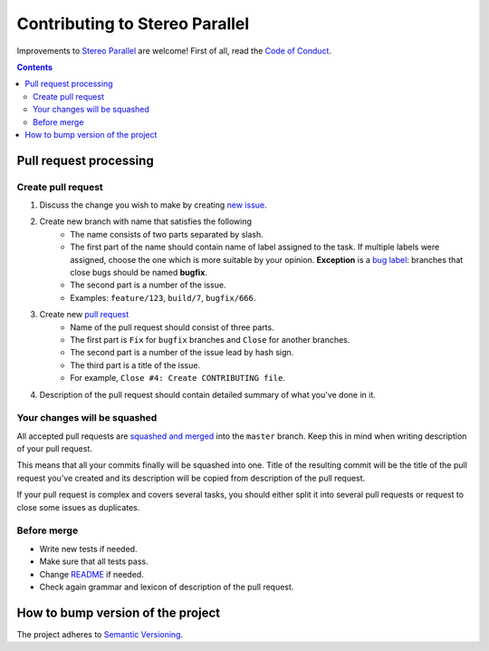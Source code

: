 ===============================
Contributing to Stereo Parallel
===============================

Improvements to `Stereo Parallel`_ are welcome!
First of all, read the `Code of Conduct`_.

.. contents::

Pull request processing
=======================

Create pull request
-------------------

#. Discuss the change you wish to make by creating `new issue`_.
#. Create new branch with name that satisfies the following
    * The name consists of two parts separated by slash.
    * The first part of the name should contain name of label
      assigned to the task.
      If multiple labels were assigned,
      choose the one which is more suitable by your opinion.
      **Exception** is a `bug label`_:
      branches that close bugs should be named
      **bugfix**.
    * The second part is a number of the issue.
    * Examples: ``feature/123``, ``build/7``, ``bugfix/666``.
#. Create new `pull request`_
    * Name of the pull request should consist of three parts.
    * The first part is ``Fix`` for ``bugfix`` branches
      and ``Close`` for another branches.
    * The second part is a number of the issue lead by hash sign.
    * The third part is a title of the issue.
    * For example, ``Close #4: Create CONTRIBUTING file``.
#. Description of the pull request should contain detailed summary
   of what you've done in it.

Your changes will be squashed
-----------------------------

All accepted pull requests are `squashed and merged`_
into the ``master`` branch.
Keep this in mind when writing description of your pull request.

This means that all your commits finally will be squashed into one.
Title of the resulting commit
will be the title of the pull request you've created
and its description will be copied from description of the pull request.

If your pull request is complex and covers several tasks,
you should either split it into several pull requests
or request to close some issues as duplicates.

Before merge
------------

* Write new tests if needed.
* Make sure that all tests pass.
* Change README_ if needed.
* Check again grammar and lexicon of description of the pull request.

How to bump version of the project
==================================

The project adheres to `Semantic Versioning`_.

.. _bug label:
    https://github.com/char-lie/stereo-parallel/labels/bug
.. _Code of Conduct:
    https://github.com/char-lie/stereo-parallel/blob/master/CODE_OF_CONDUCT.md
.. _Keep a Changelog:
    https://keepachangelog.com
.. _new issue:
    https://github.com/char-lie/stereo-parallel/issues/new
.. _pull request:
    https://github.com/char-lie/stereo-parallel/pulls
.. _README:
    https://github.com/char-lie/stereo-parallel/blob/master/README.rst
.. _Semantic Versioning:
    http://semver.org/spec/v2.0.0.html
.. _squashed and merged:
    https://help.github.com/articles/about-pull-request-merges/ #squash-and-merge-your-pull-request-commits
.. _Stereo Parallel:
    https://github.com/char-lie/stereo-parallel/
